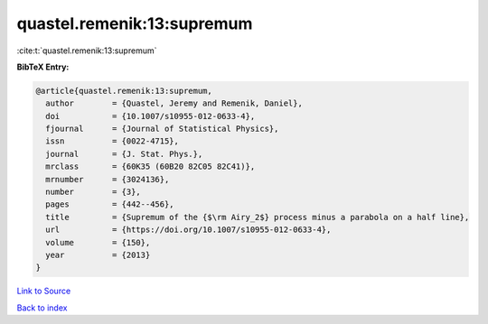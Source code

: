 quastel.remenik:13:supremum
===========================

:cite:t:`quastel.remenik:13:supremum`

**BibTeX Entry:**

.. code-block:: bibtex

   @article{quastel.remenik:13:supremum,
     author        = {Quastel, Jeremy and Remenik, Daniel},
     doi           = {10.1007/s10955-012-0633-4},
     fjournal      = {Journal of Statistical Physics},
     issn          = {0022-4715},
     journal       = {J. Stat. Phys.},
     mrclass       = {60K35 (60B20 82C05 82C41)},
     mrnumber      = {3024136},
     number        = {3},
     pages         = {442--456},
     title         = {Supremum of the {$\rm Airy_2$} process minus a parabola on a half line},
     url           = {https://doi.org/10.1007/s10955-012-0633-4},
     volume        = {150},
     year          = {2013}
   }

`Link to Source <https://doi.org/10.1007/s10955-012-0633-4},>`_


`Back to index <../By-Cite-Keys.html>`_
